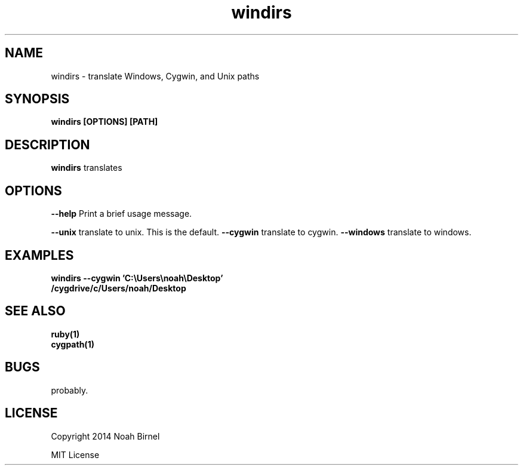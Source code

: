 .TH windirs 1 windirs\-0.0.1
.SH NAME
windirs \- translate Windows, Cygwin, and Unix paths
.SH SYNOPSIS
.B windirs [OPTIONS] [PATH]
.SH DESCRIPTION
.B windirs
translates 
.SH OPTIONS
.LP
.B --help 
Print a brief usage message.
.LP
.B --unix
translate to unix. This is the default.
.B --cygwin
translate to cygwin.
.B --windows
translate to windows.
.SH EXAMPLES
.LP
.B windirs --cygwin 'C:\\\\Users\\\\noah\\\\Desktop'
.br
.B /cygdrive/c/Users/noah/Desktop
.SH SEE ALSO
.TP
.BR ruby(1)
.TP
.BR cygpath(1)
.SH BUGS
probably.
.SH LICENSE
Copyright 2014 Noah Birnel
.sp
MIT License

